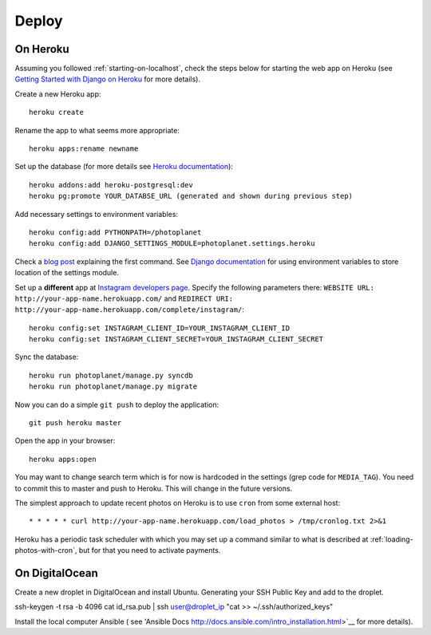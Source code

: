 Deploy
=======

On Heroku
----------

Assuming you followed :ref:`starting-on-localhost`, check the steps below for starting the web app on Heroku
(see `Getting Started with Django on Heroku <https://devcenter.heroku.com/articles/django>`__ for more details).

Create a new Heroku app::

    heroku create

Rename the app to what seems more appropriate::

    heroku apps:rename newname

Set up the database (for more details see `Heroku documentation <https://devcenter.heroku.com/articles/heroku-postgresql>`__)::

    heroku addons:add heroku-postgresql:dev
    heroku pg:promote YOUR_DATABSE_URL (generated and shown during previous step)

Add necessary settings to environment variables::

    heroku config:add PYTHONPATH=/photoplanet
    heroku config:add DJANGO_SETTINGS_MODULE=photoplanet.settings.heroku

Check a `blog post <http://tomatohater.com/2012/01/17/custom-django-management-commands-on-heroku/>`__ explaining the first command.
See `Django documentation <https://docs.djangoproject.com/en/1.5/topics/settings/#envvar-DJANGO_SETTINGS_MODULE>`__ for using environment variables
to store location of the settings module.

Set up a **different** app at `Instagram developers page <http://instagram.com/developer/clients/register/>`__.
Specify the following parameters there: 
``WEBSITE URL: http://your-app-name.herokuapp.com/`` and ``REDIRECT URI: http://your-app-name.herokuapp.com/complete/instagram/``::

    heroku config:set INSTAGRAM_CLIENT_ID=YOUR_INSTAGRAM_CLIENT_ID
    heroku config:set INSTAGRAM_CLIENT_SECRET=YOUR_INSTAGRAM_CLIENT_SECRET

Sync the database::

    heroku run photoplanet/manage.py syncdb
    heroku run photoplanet/manage.py migrate

Now you can do a simple ``git push`` to deploy the application::

    git push heroku master

Open the app in your browser::

    heroku apps:open

You may want to change search term which is for now is hardcoded in the settings (grep code for ``MEDIA_TAG``).
You need to commit this to master and push to Heroku.
This will change in the future versions.

The simplest approach to update recent photos on Heroku is to use ``cron`` from some external host::

* * * * * curl http://your-app-name.herokuapp.com/load_photos > /tmp/cronlog.txt 2>&1

Heroku has a periodic task scheduler with which you may set up a command similar to what is described at :ref:`loading-photos-with-cron`,
but for that you need to activate payments.

On DigitalOcean 
----------------

Create a new droplet in DigitalOcean and install Ubuntu.
Generating your SSH Public Key and add to the droplet.

ssh-keygen -t rsa -b 4096
cat id_rsa.pub | ssh user@droplet_ip "cat >> ~/.ssh/authorized_keys"

Install the local computer Ansible
( see 'Ansible Docs http://docs.ansible.com/intro_installation.html>`__ for more details).



